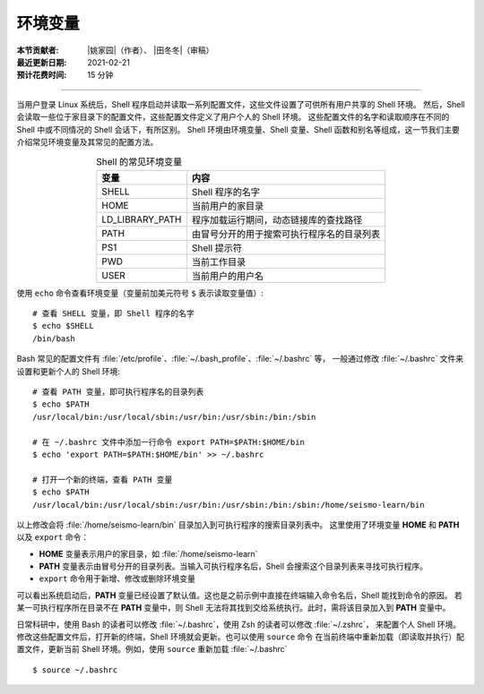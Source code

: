 环境变量
========

:本节贡献者: |姚家园|\（作者）、
             |田冬冬|\（审稿）
:最近更新日期: 2021-02-21
:预计花费时间: 15 分钟

----

当用户登录 Linux 系统后，Shell 程序启动并读取一系列配置文件，这些文件设置了可供所有用户共享的 Shell 环境。
然后，Shell 会读取一些位于家目录下的配置文件，这些配置文件定义了用户个人的 Shell 环境。
这些配置文件的名字和读取顺序在不同的 Shell 中或不同情况的 Shell 会话下，有所区别。
Shell 环境由环境变量、Shell 变量、Shell 函数和别名等组成，这一节我们主要介绍常见环境变量及其常见的配置方法。

.. table:: Shell 的常见环境变量
   :align: center

   ================== =======================================
   变量                内容    
   ================== =======================================
   SHELL              Shell 程序的名字
   HOME               当前用户的家目录
   LD_LIBRARY_PATH    程序加载运行期间，动态链接库的查找路径
   PATH               由冒号分开的用于搜索可执行程序名的目录列表
   PS1                Shell 提示符
   PWD                当前工作目录
   USER               当前用户的用户名
   ================== =======================================

使用  ``echo`` 命令查看环境变量（变量前加美元符号 ``$`` 表示读取变量值）::

    # 查看 SHELL 变量，即 Shell 程序的名字
    $ echo $SHELL
    /bin/bash

Bash 常见的配置文件有 :file:`/etc/profile`\ 、\ :file:`~/.bash_profile`\ 、\ :file:`~/.bashrc` 等，
一般通过修改 :file:`~/.bashrc` 文件来设置和更新个人的 Shell 环境::

    # 查看 PATH 变量，即可执行程序名的目录列表
    $ echo $PATH
    /usr/local/bin:/usr/local/sbin:/usr/bin:/usr/sbin:/bin:/sbin

    # 在 ~/.bashrc 文件中添加一行命令 export PATH=$PATH:$HOME/bin
    $ echo 'export PATH=$PATH:$HOME/bin' >> ~/.bashrc

    # 打开一个新的终端，查看 PATH 变量
    $ echo $PATH
    /usr/local/bin:/usr/local/sbin:/usr/bin:/usr/sbin:/bin:/sbin:/home/seismo-learn/bin

以上修改会将 :file:`/home/seismo-learn/bin` 目录加入到可执行程序的搜索目录列表中。
这里使用了环境变量 **HOME** 和 **PATH** 以及 ``export`` 命令：

- **HOME** 变量表示用户的家目录，如 :file:`/home/seismo-learn`
- **PATH** 变量表示由冒号分开的目录列表。当输入可执行程序名后，Shell 会搜索这个目录列表来寻找可执行程序。
- ``export`` 命令用于新增、修改或删除环境变量

可以看出系统启动后，**PATH** 变量已经设置了默认值。这也是之前示例中直接在终端输入命令名后，Shell 能找到命令的原因。
若某一可执行程序所在目录不在 **PATH** 变量中，则 Shell 无法将其找到交给系统执行。此时，需将该目录加入到 **PATH** 变量中。

.. dropdown:: :fa:`exclamation-circle,mr-1` 查看命令所在目录
   :container: +shadow
   :title: bg-info text-white font-weight-bold

   可以使用 ``which`` 或 ``whereis`` 命令查询命令所在目录::

       $ which cat
       /usr/bin/cat

       $ whereis cat
       cat: /usr/bin/cat /usr/share/man/man1/cat.1.gz /usr/share/man/man1p/cat.1p.gz

日常科研中，使用 Bash 的读者可以修改 :file:`~/.bashrc`，使用 Zsh 的读者可以修改 :file:`~/.zshrc`\ ，
来配置个人 Shell 环境。修改这些配置文件后，打开新的终端，Shell 环境就会更新。也可以使用 ``source`` 命令
在当前终端中重新加载（即读取并执行）配置文件，更新当前 Shell 环境。例如，使用 ``source`` 重新加载 :file:`~/.bashrc`\ ::

    $ source ~/.bashrc
